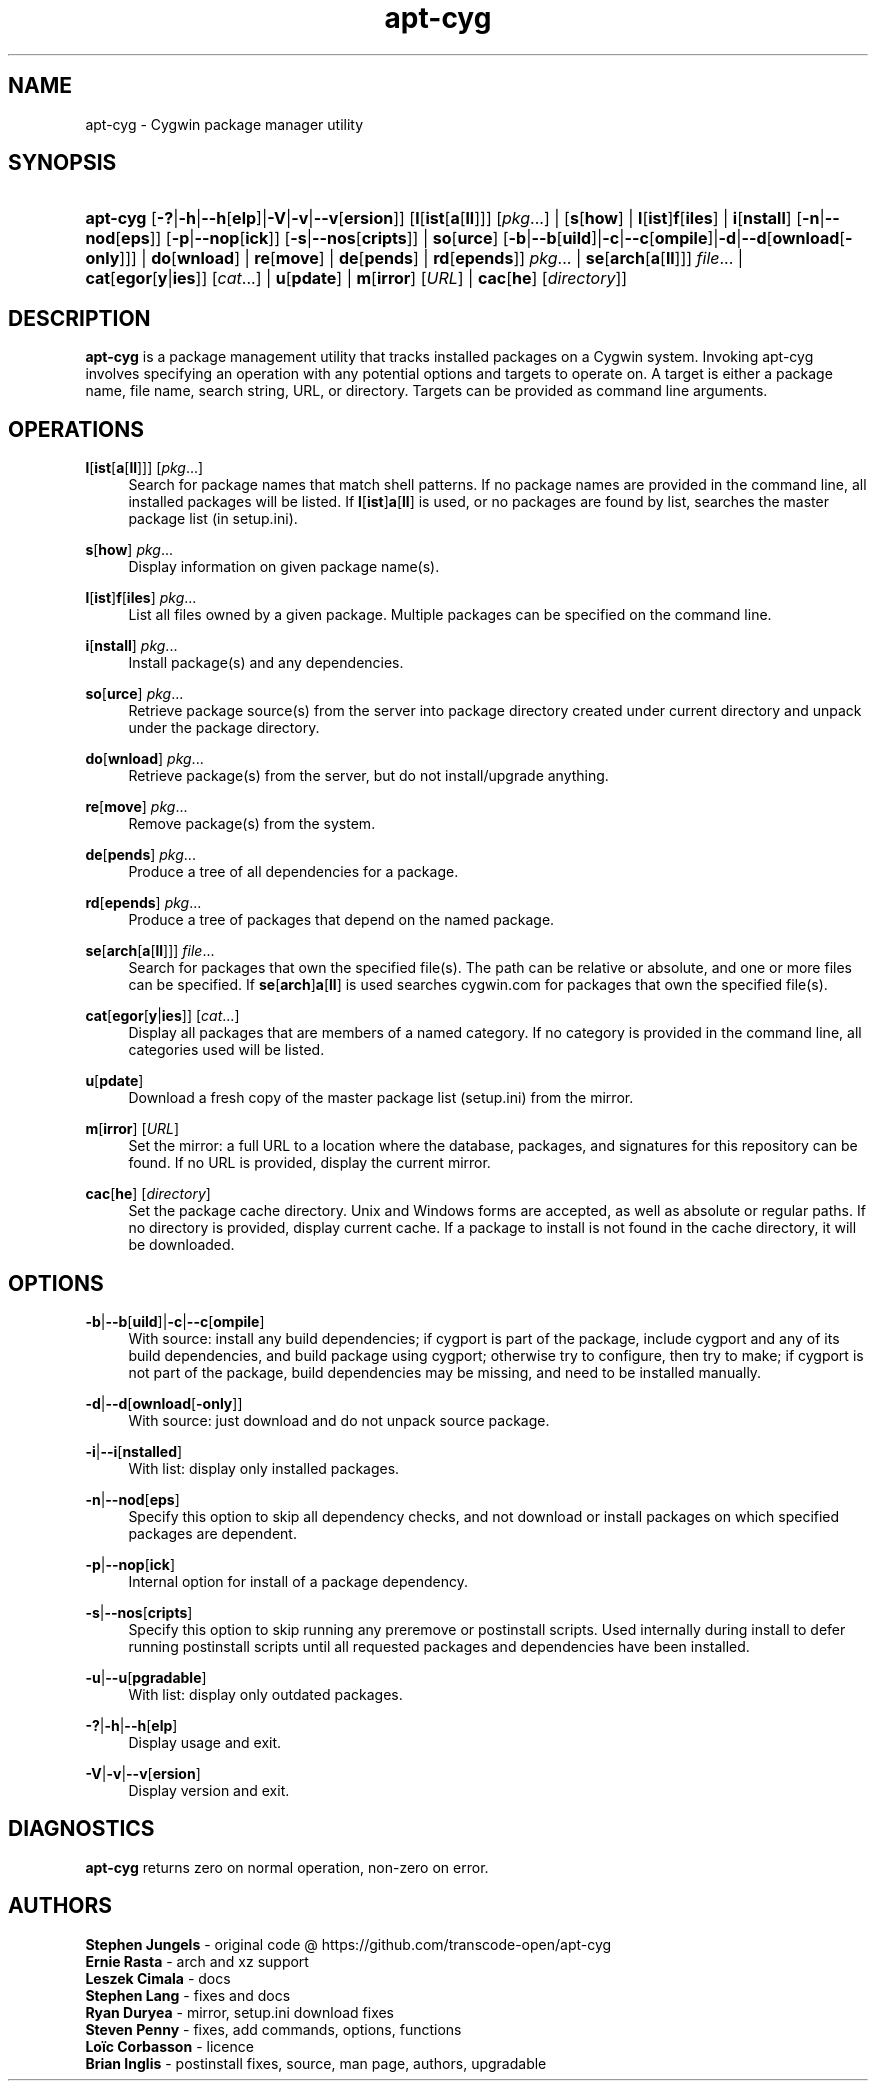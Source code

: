 '\" t
.\"     Title: apt-cyg
.\"    Author: Brian Inglis
.\"      Date: 10 July 2019
.\"    Manual: apt-cyg
.\"    Source: apt-cyg 1.0
.\"  Language: English
.\"
.TH "apt\-cyg" "8" "\ 10\ \&July\ \&2019" "apt\-cyg\ 1\&.0" "apt\-cyg"
.\" -----------------------------------------------------------------
.\" * Define some portability stuff
.\" -----------------------------------------------------------------
.\" ~~~~~~~~~~~~~~~~~~~~~~~~~~~~~~~~~~~~~~~~~~~~~~~~~~~~~~~~~~~~~~~~~
.\" http://bugs.debian.org/507673
.\" http://lists.gnu.org/archive/html/groff/2009-02/msg00013.html
.\" ~~~~~~~~~~~~~~~~~~~~~~~~~~~~~~~~~~~~~~~~~~~~~~~~~~~~~~~~~~~~~~~~~
.ie \n(.g .ds Aq \(aq
.el       .ds Aq '
.\" -----------------------------------------------------------------
.\" * set default formatting
.\" -----------------------------------------------------------------
.\" disable hyphenation
.nh
.\" disable justification (adjust text to left margin only)
.ad l
.\" -----------------------------------------------------------------
.\" * MAIN CONTENT STARTS HERE *
.\" -----------------------------------------------------------------
.SH "NAME"
apt\-cyg \- Cygwin package manager utility

.SH "SYNOPSIS"
.HP \w'\fBapt-cyg\fR\ 'u
\fBapt-cyg\fR [\fB-?\fR|\fB-h\fR|\fB\-\-h\fR[\fBelp\fR]|\fB\-V\fR|\fB-v\fR|\fB-\-v\fR[\fBersion\fR]]
[\fBl\fR[\fBist\fR[\fBa\fR[\fBll\fR]]]\ \fR[\fIpkg\fR...] |
[\fBs\fR[\fBhow\fR] | \fBl\fR[\fBist\fR]\fBf\fR[\fBiles\fR] |
\fBi\fR[\fBnstall\fR]\ [\fB-n\fR|\fB\-\-nod\fR[\fBeps\fR]]\ [\fB-p\fR|\fB\-\-nop\fR[\fBick\fR]]\ [\fB-s\fR|\fB\-\-nos\fR[\fBcripts\fR]] |
\fBso\fR[\fBurce\fR]\ [\fB-b\fR|\fB\-\-b\fR[\fBuild\fR]|\fB-c\fR|\fB\-\-c\fR[\fBompile\fR]|\fB-d\fR|\fB\-\-d\fR[\fBownload\fR[\fB\-only\fR]]] |
\fBdo\fR[\fBwnload\fR] | \fBre\fR[\fBmove\fR] | \fBde\fR[\fBpends\fR] | \fBrd\fR[\fBepends\fR]]\ \fIpkg\fR\... |
\fBse\fR[\fBarch\fR[\fBa\fR[\fBll\fR]]]\ \fIfile\fR... | \fBcat\fR[\fBegor\fR[\fBy\fR|\fBies\fR]]\ [\fIcat\fR...] |
\fBu\fR[\fBpdate\fR] | \fBm\fR[\fBirror\fR\] [\fIURL\fR] | \fBcac\fR[\fBhe\fR]\ [\fIdirectory\fR]]

.SH "DESCRIPTION"
.PP
\fBapt\-cyg\fR
is a package management utility that tracks installed packages on a Cygwin system.
Invoking apt\-cyg involves specifying an operation with any potential options and targets to operate on.
A target is either a package name, file name, search string, URL, or directory.
Targets can be provided as command line arguments.

.SH "OPERATIONS"
.PP
\fBl\fR[\fBist\fR[\fBa\fR[\fBll\fR]]]\ \fR[\fIpkg\fR...]
.RS 4
Search for package names that match shell patterns.
If no package names are provided in the command line, all installed packages will be listed.
If
\fBl\fR[\fBist\fR]\fBa\fR[\fBll\fR]
is used, or no packages are found by list, searches the master package list (in setup.ini).
.RE
.PP
\fBs\fR[\fBhow\fR]\ \fIpkg\fR...
.RS 4
Display information on given package name(s).
.RE
.PP
\fBl\fR[\fBist\fR]\fBf\fR[\fBiles\fR]\ \fIpkg\fR...
.RS 4
List all files owned by a given package. Multiple packages can be specified
on the command line.
.RE
.PP
\fBi\fR[\fBnstall\fR]\ \fIpkg\fR...
.RS 4
Install package(s) and any dependencies.
.RE
.PP
\fBso\fR[\fBurce\fR]\ \fIpkg\fR...
.RS 4
Retrieve package source(s) from the server into package directory created
under current directory and unpack under the package directory.
.RE
.PP
\fBdo\fR[\fBwnload\fR]\ \fIpkg\fR...
.RS 4
Retrieve package(s) from the server, but do not install/upgrade anything.
.RE
.PP
\fBre\fR[\fBmove\fR]\ \fIpkg\fR...
.RS 4
Remove package(s) from the system.
.RE
.PP
\fBde\fR[\fBpends\fR]\ \fIpkg\fR...
.RS 4
Produce a tree of all dependencies for a package.
.RE
.PP
\fBrd\fR[\fBepends\fR]\ \fIpkg\fR...
.RS 4
Produce a tree of packages that depend on the named package.
.RE
.PP
\fBse\fR[\fBarch\fR[\fBa\fR[\fBll\fR]]]\ \fIfile\fR...
.RS 4
Search for packages that own the specified file(s).
The path can be relative or absolute, and one or more files can be specified.
If
\fBse\fR[\fBarch\fR]\fBa\fR[\fBll\fR]
is used searches cygwin.com for packages that own the specified file(s).
.RE
.PP
\fBcat\fR[\fBegor\fR[\fBy\fR|\fBies\fR]]\ [\fIcat\fR...]
.RS 4
Display all packages that are members of a named category.
If no category is provided in the command line, all categories used will be listed.
.RE
.PP
\fBu\fR[\fBpdate\fR]
.RS 4
Download a fresh copy of the master package list (setup.ini) from the mirror.
.RE
.PP
\fBm\fR[\fBirror\fR]\ [\fIURL\fR]
.RS 4
Set the mirror:
a full URL to a location where the database, packages, and signatures
for this repository can be found.
If no URL is provided, display the current mirror.
.RE
.PP
\fBcac\fR[\fBhe\fR]\ [\fIdirectory\fR]
.RS 4
Set the package cache directory.
Unix and Windows forms are accepted, as well as absolute or regular paths.
If no directory is provided, display current cache.
If a package to install is not found in the cache directory,
it will be downloaded.

.SH "OPTIONS"
.RE
.PP
\fB\-b\fR|\fB\-\-b\fR[\fBuild\fR]|\fB\-c\fR|\fB\-\-c\fR[\fBompile\fR]
.RS 4
With source: install any build dependencies;
if cygport is part of the package,
include cygport and any of its build dependencies,
and build package using cygport;
otherwise try to configure, then try to make;
if cygport is not part of the package, build dependencies may be missing,
and need to be installed manually.
.RE
.PP
\fB\-d\fR|\fB\-\-d\fR[\fBownload\fR[\fB\-only\fR]]
.RS 4
With source: just download and do not unpack source package.
.RE
.PP
\fB\-i\fR|\fB\-\-i\fR[\fBnstalled\fR]
.RS 4
With list: display only installed packages.
.RE
.PP
\fB\-n\fR|\fB\-\-nod\fR[\fBeps\fR]
.RS 4
Specify this option to skip all dependency checks,
and not download or install packages 
on which specified packages are dependent.
.RE
.PP
\fB\-p\fR|\fB\-\-nop\fR[\fBick\fR]
.RS 4
Internal option for install of a package dependency.
.RE
.PP
\fB\-s\fR|\fB\-\-nos\fR[\fBcripts\fR]
.RS 4
Specify this option to skip running any preremove or postinstall scripts.
Used internally during install to defer running postinstall scripts until all
requested packages and dependencies have been installed.
.RE
.PP
\fB\-u\fR|\fB\-\-u\fR[\fBpgradable\fR]
.RS 4
With list: display only outdated packages.
.RE
.PP
\fB\-?\fR|\fB\-h\fR|\fB\-\-h\fR[\fBelp\fR]
.RS 4
Display usage and exit.
.RE
.PP
\fB\-V\fR|\fB\-v\fR|\fB\-\-v\fR[\fBersion\fR]
.RS 4
Display version and exit.
.RE

.SH "DIAGNOSTICS"
.PP
\fBapt\-cyg\fR
returns zero on normal operation, non-zero on error\&.
.RE

.SH "AUTHORS"
.PP
\fBStephen Jungels\fR \- original code @ https://github.com/transcode\-open/apt\-cyg
.br
\fBErnie Rasta\fR \- arch and xz support
.br
\fBLeszek Cimala\fR \- docs
.br
\fBStephen Lang\fR \- fixes and docs
.br
\fBRyan Duryea\fR \- mirror, setup.ini download fixes
.br
\fBSteven Penny\fR \- fixes, add commands, options, functions
.br
\fBLoïc Corbasson\fR \- licence
.br
\fBBrian Inglis\fR \- postinstall fixes, source, man page, authors, upgradable
.RS 4
.RE
